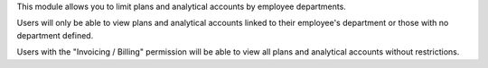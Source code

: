 This module allows you to limit plans and analytical accounts by employee departments.

Users will only be able to view plans and analytical accounts linked to their employee's department or those with no department defined.

Users with the "Invoicing / Billing" permission will be able to view all plans and analytical accounts without restrictions.